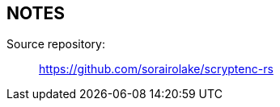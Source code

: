 // SPDX-FileCopyrightText: 2023 Shun Sakai
//
// SPDX-License-Identifier: CC-BY-4.0

== NOTES

Source repository:{blank}::

  https://github.com/sorairolake/scryptenc-rs
